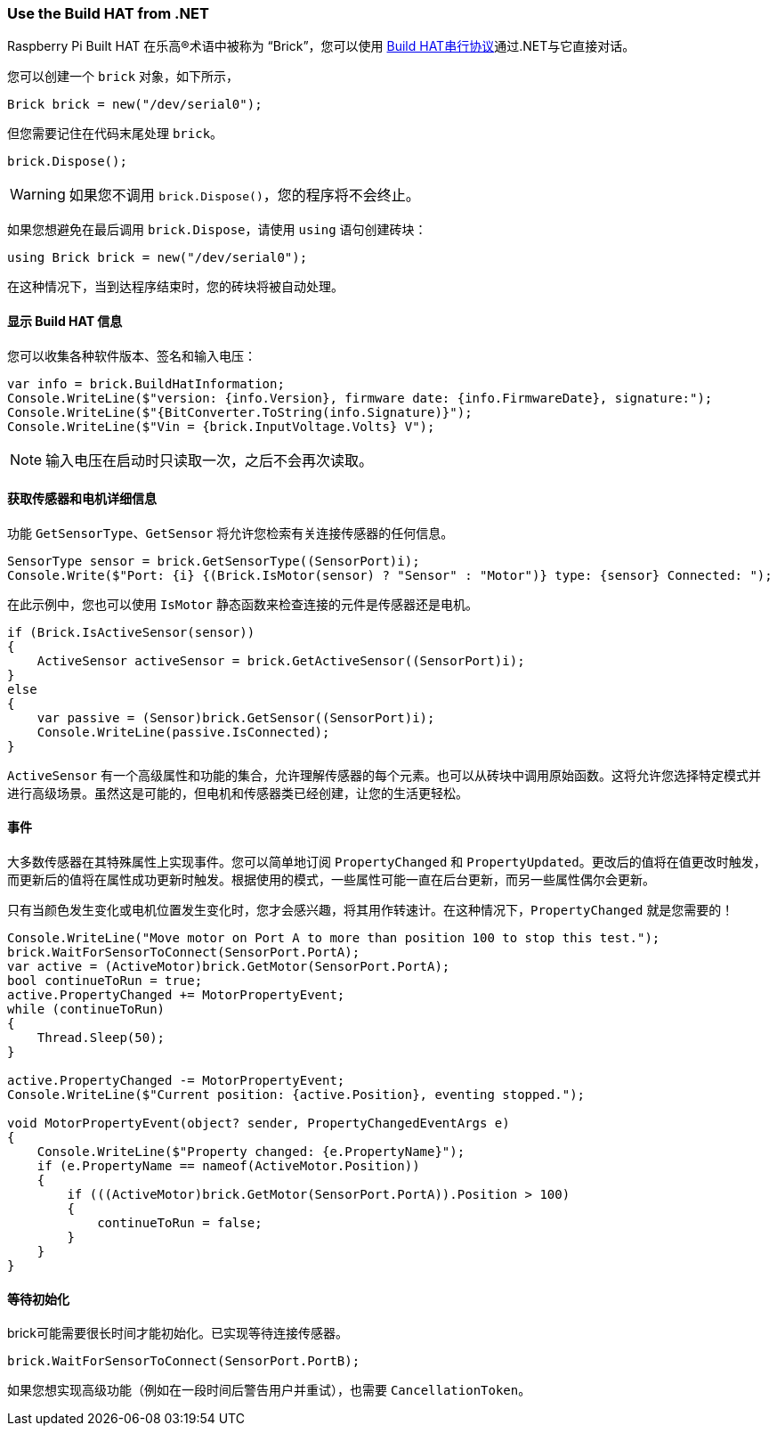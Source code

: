 === Use the Build HAT from .NET

Raspberry Pi Built HAT 在乐高®术语中被称为 “Brick”，您可以使用 https://datasheets.raspberrypi.com/build-hat/build-hat-serial-protocol.pdf[Build HAT串行协议]通过.NET与它直接对话。

您可以创建一个 `brick` 对象，如下所示，

[source,csharp]
----
Brick brick = new("/dev/serial0");
----

但您需要记住在代码末尾处理 `brick`。

[source,csharp]
----
brick.Dispose();
----

WARNING: 如果您不调用 `brick.Dispose()`，您的程序将不会终止。

如果您想避免在最后调用 `brick.Dispose`，请使用 `using` 语句创建砖块：

[source,csharp]
----
using Brick brick = new("/dev/serial0");
----

在这种情况下，当到达程序结束时，您的砖块将被自动处理。

==== 显示 Build HAT 信息

您可以收集各种软件版本、签名和输入电压：

[source,csharp]
----
var info = brick.BuildHatInformation;
Console.WriteLine($"version: {info.Version}, firmware date: {info.FirmwareDate}, signature:");
Console.WriteLine($"{BitConverter.ToString(info.Signature)}");
Console.WriteLine($"Vin = {brick.InputVoltage.Volts} V");
----

NOTE: 输入电压在启动时只读取一次，之后不会再次读取。

==== 获取传感器和电机详细信息

功能 `GetSensorType`、`GetSensor` 将允许您检索有关连接传感器的任何信息。

[source,csharp]
----
SensorType sensor = brick.GetSensorType((SensorPort)i);
Console.Write($"Port: {i} {(Brick.IsMotor(sensor) ? "Sensor" : "Motor")} type: {sensor} Connected: ");
----

在此示例中，您也可以使用 `IsMotor` 静态函数来检查连接的元件是传感器还是电机。

[source,csharp]
----
if (Brick.IsActiveSensor(sensor))
{
    ActiveSensor activeSensor = brick.GetActiveSensor((SensorPort)i);
}
else
{
    var passive = (Sensor)brick.GetSensor((SensorPort)i);
    Console.WriteLine(passive.IsConnected);
}
----

`ActiveSensor` 有一个高级属性和功能的集合，允许理解传感器的每个元素。也可以从砖块中调用原始函数。这将允许您选择特定模式并进行高级场景。虽然这是可能的，但电机和传感器类已经创建，让您的生活更轻松。

==== 事件

大多数传感器在其特殊属性上实现事件。您可以简单地订阅 `PropertyChanged` 和 `PropertyUpdated`。更改后的值将在值更改时触发，而更新后的值将在属性成功更新时触发。根据使用的模式，一些属性可能一直在后台更新，而另一些属性偶尔会更新。

只有当颜色发生变化或电机位置发生变化时，您才会感兴趣，将其用作转速计。在这种情况下，`PropertyChanged` 就是您需要的！

[source,csharp]
----
Console.WriteLine("Move motor on Port A to more than position 100 to stop this test.");
brick.WaitForSensorToConnect(SensorPort.PortA);
var active = (ActiveMotor)brick.GetMotor(SensorPort.PortA);
bool continueToRun = true;
active.PropertyChanged += MotorPropertyEvent;
while (continueToRun)
{
    Thread.Sleep(50);
}

active.PropertyChanged -= MotorPropertyEvent;
Console.WriteLine($"Current position: {active.Position}, eventing stopped.");

void MotorPropertyEvent(object? sender, PropertyChangedEventArgs e)
{
    Console.WriteLine($"Property changed: {e.PropertyName}");
    if (e.PropertyName == nameof(ActiveMotor.Position))
    {
        if (((ActiveMotor)brick.GetMotor(SensorPort.PortA)).Position > 100)
        {
            continueToRun = false;
        }
    }
}
----

==== 等待初始化

brick可能需要很长时间才能初始化。已实现等待连接传感器。

[source,csharp]
----
brick.WaitForSensorToConnect(SensorPort.PortB);
----

如果您想实现高级功能（例如在一段时间后警告用户并重试），也需要 `CancellationToken`。
